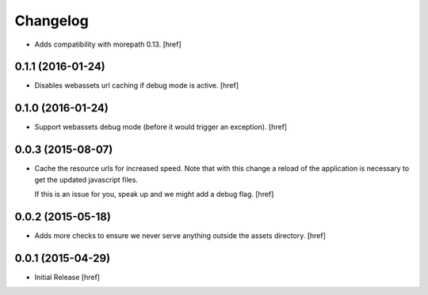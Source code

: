 Changelog
---------

- Adds compatibility with morepath 0.13.
  [href]

0.1.1 (2016-01-24)
~~~~~~~~~~~~~~~~~~~

- Disables webassets url caching if debug mode is active.
  [href]

0.1.0 (2016-01-24)
~~~~~~~~~~~~~~~~~~~

- Support webassets debug mode (before it would trigger an exception).
  [href]

0.0.3 (2015-08-07)
~~~~~~~~~~~~~~~~~~~

- Cache the resource urls for increased speed. Note that with this change a
  reload of the application is necessary to get the updated javascript files.

  If this is an issue for you, speak up and we might add a debug flag.
  [href]

0.0.2 (2015-05-18)
~~~~~~~~~~~~~~~~~~~

- Adds more checks to ensure we never serve anything outside the assets
  directory.
  [href]

0.0.1 (2015-04-29)
~~~~~~~~~~~~~~~~~~~

- Initial Release [href]
